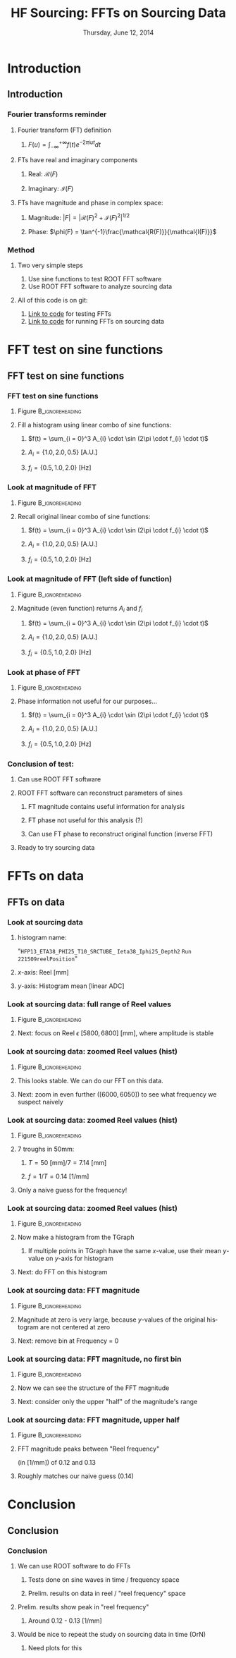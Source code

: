 #+TITLE:     HF Sourcing: \newline FFTs on Sourcing Data
#+EMAIL:     Edmund.A.Berry@cern.ch
#+DATE:      Thursday, June 12, 2014
#+LANGUAGE:  en
#+OPTIONS:   H:3 num:t toc:nil \n:nil @:t ::t |:t ^:t -:t f:t *:t <:t
#+OPTIONS:   TeX:t LaTeX:t skip:nil d:nil todo:t pri:nil tags:not-in-toc
#+INFOJS_OPT: view:nil toc:nil ltoc:t mouse:underline buttons:0 path:http://orgmode.org/org-info.js
#+EXPORT_SELECT_TAGS: export
#+EXPORT_EXCLUDE_TAGS: noexport
#+LINK_UP:   
#+LINK_HOME: 
#+XSLT:
#+startup: beamer
#+LaTeX_CLASS: beamer
#+LaTeX_CLASS_OPTIONS: [bigger]
#+BEAMER_FRAME_LEVEL: 3
#+latex_header: \mode<beamer>{\usetheme[compress]{Berlin}}
#+latex_header: \usepackage{multirow}
#+latex_header: \input{tex/header.tex}
#+latex_header: \input{tex/macros.tex}
#+latex_header: \input{tex/toolbox.tex}
#+latex_header: \mode<beamer>{\usecolortheme{bear}}
#+latex_header: \mode<beamer>{\titlegraphic{\includegraphics[width=0.2\textwidth]{brown-logo}}}
#+latex_header: \institute[Brown University]{\inst{1} Brown University}
#+beamer_header_extra: \author[Edmund Berry]{\alert{Edmund Berry}\inst{1}}

* Introduction
** Introduction
*** Fourier transforms reminder
**** Fourier transform (FT) definition
***** \(F(u) = \int_{-\infty}^{+\infty}f(t)e^{-2\pi i u t} dt\)
**** FTs have real and imaginary components
***** Real: \(\mathcal{R}(F)\)
***** Imaginary: \(\mathcal{I}(F)\)
**** FTs have magnitude and phase in complex space:
***** Magnitude: \(|F| = |\mathcal{R}(F)^{2} + \mathcal{I}(F)^{2}|^{1/2}\)
***** Phase: \(\phi(F) = \tan^{-1}\frac{\mathcal{R(F)}}{\mathcal{I(F)}}\)
*** Method
**** Two very simple steps
1) Use sine functions to test ROOT FFT software
2) Use ROOT FFT software to analyze sourcing data
**** All of this code is on git:
1) [[https://github.com/HCALPFG/HcalFFT/blob/master/FFT_tutorial.py][\alert{Link to code}]] for testing FFTs
2) [[https://github.com/HCALPFG/HcalFFT/blob/master/FFT.py][\alert{Link to code}]] for running FFTs on sourcing data
* FFT test on sine functions
** FFT test on sine functions
*** FFT test on sine functions
**** Figure                                              :B_ignoreheading:
:PROPERTIES:
:BEAMER_env: ignoreheading
:END:
#+BEGIN_LaTeX
\centering
#+END_LaTeX
#+ATTR_LATEX: width=0.6\textwidth
[[file:fig/tutorial_original_histogram.png]]
**** Fill a histogram using linear combo of sine functions:
***** \(f(t) = \sum_{i = 0}^3 A_{i} \cdot \sin (2\pi \cdot f_{i} \cdot t)\)
***** \(A_{i} = \{1.0, 2.0, 0.5\}\) [A.U.]
***** \(f_{i} = \{0.5, 1.0, 2.0\}\) [Hz]
*** Look at magnitude of FFT 
**** Figure                                              :B_ignoreheading:
:PROPERTIES:
:BEAMER_env: ignoreheading
:END:
#+BEGIN_LaTeX
\centering
#+END_LaTeX
#+ATTR_LATEX: width=0.6\textwidth
[[file:fig/tutorial_FFT_magnitude.png]]
**** Recall original linear combo of sine functions:
***** \(f(t) = \sum_{i = 0}^3 A_{i} \cdot \sin (2\pi \cdot f_{i} \cdot t)\)
***** \(A_{i} = \{1.0, 2.0, 0.5\}\) [A.U.]
***** \(f_{i} = \{0.5, 1.0, 2.0\}\) [Hz]
*** Look at magnitude of FFT (left side of function)
**** Figure                                              :B_ignoreheading:
:PROPERTIES:
:BEAMER_env: ignoreheading
:END:
#+BEGIN_LaTeX
\centering
#+END_LaTeX
#+ATTR_LATEX: width=0.6\textwidth
[[file:fig/tutorial_FFT_magnitude_scaled.png]]
**** Magnitude (even function) returns \(A_{i}\) and \(f_{i}\)
***** \(f(t) = \sum_{i = 0}^3 A_{i} \cdot \sin (2\pi \cdot f_{i} \cdot t)\)
***** \(A_{i} = \{1.0, 2.0, 0.5\}\) [A.U.]
***** \(f_{i} = \{0.5, 1.0, 2.0\}\) [Hz]
*** Look at phase of FFT
**** Figure                                              :B_ignoreheading:
:PROPERTIES:
:BEAMER_env: ignoreheading
:END:
#+BEGIN_LaTeX
\centering
#+END_LaTeX
#+ATTR_LATEX: width=0.6\textwidth
[[file:fig/tutorial_FFT_phase.png]]
**** Phase information not useful for our purposes...
***** \(f(t) = \sum_{i = 0}^3 A_{i} \cdot \sin (2\pi \cdot f_{i} \cdot t)\)
***** \(A_{i} = \{1.0, 2.0, 0.5\}\) [A.U.]
***** \(f_{i} = \{0.5, 1.0, 2.0\}\) [Hz]
*** Conclusion of test:
**** Can use ROOT FFT software
**** ROOT FFT software can reconstruct parameters of sines
***** FT magnitude contains useful information for analysis
***** FT phase not useful for this analysis (?)
***** Can use FT phase to reconstruct original function (inverse FFT)
**** Ready to try sourcing data
* FFTs on data
** FFTs on data
*** Look at sourcing data
**** histogram name:
"\texttt{HFP13\_ETA38\_PHI25\_T10\_SRCTUBE\_} \newline{}
\texttt{Ieta38\_Iphi25\_Depth2}  \newline{}
\texttt{Run 221509reelPosition}"
**** $x$-axis: Reel [mm]
**** $y$-axis: Histogram mean [linear ADC]
*** Look at sourcing data: full range of Reel values
**** Figure                                              :B_ignoreheading:
:PROPERTIES:
:BEAMER_env: ignoreheading
:END:
#+BEGIN_LaTeX
\centering
#+END_LaTeX
#+ATTR_LATEX: width=0.6\textwidth
[[file:fig/sourcing_unzoomed_plot.png]]
**** Next: focus on \(\text{Reel } \epsilon \text{ } [5800, 6800] \text{ [mm]}\), where amplitude is stable
*** Look at sourcing data: zoomed Reel values (hist)
**** Figure                                              :B_ignoreheading:
:PROPERTIES:
:BEAMER_env: ignoreheading
:END:
#+BEGIN_LaTeX
\centering
#+END_LaTeX
#+ATTR_LATEX: width=0.6\textwidth
[[file:fig/sourcing_zoomed_plot.png]]
**** This looks stable.  We can do our FFT on this data.
**** Next: zoom in even further \(([6000,6050])\) to see what frequency we suspect naively
*** Look at sourcing data: zoomed Reel values (hist)
**** Figure                                              :B_ignoreheading:
:PROPERTIES:
:BEAMER_env: ignoreheading
:END:
#+BEGIN_LaTeX
\centering
#+END_LaTeX
#+ATTR_LATEX: width=0.6\textwidth
[[file:fig/sourcing_very_zoomed_plot.png]]
**** 7 troughs in 50mm:
***** \(T = 50 \text{ [mm]}/ 7 = 7.14 \text{ [mm]} \)
***** \(f = 1/T = 0.14 \text{ [1/mm]}\)
**** Only a naive guess for the frequency!
*** Look at sourcing data: zoomed Reel values (hist)
**** Figure                                              :B_ignoreheading:
:PROPERTIES:
:BEAMER_env: ignoreheading
:END:
#+BEGIN_LaTeX
\centering
#+END_LaTeX
#+ATTR_LATEX: width=0.6\textwidth
[[file:fig/original_histogram.png]]
**** Now make a histogram from the TGraph
***** If multiple points in TGraph have the same $x$-value, use their mean $y$-value on $y$-axis for histogram
**** Next: do FFT on this histogram
*** Look at sourcing data: FFT magnitude
**** Figure                                              :B_ignoreheading:
:PROPERTIES:
:BEAMER_env: ignoreheading
:END:
#+BEGIN_LaTeX
\centering
#+END_LaTeX
#+ATTR_LATEX: width=0.6\textwidth
[[file:fig/FFT_magnitude.png]]
**** Magnitude at zero is very large, because $y$-values of the original histogram are not centered at zero
**** Next: remove bin at Frequency = 0
*** Look at sourcing data: FFT magnitude, no first bin
**** Figure                                              :B_ignoreheading:
:PROPERTIES:
:BEAMER_env: ignoreheading
:END:
#+BEGIN_LaTeX
\centering
#+END_LaTeX
#+ATTR_LATEX: width=0.6\textwidth
[[file:fig/FFT_magnitude_zeroFirstBin.png]]
**** Now we can see the structure of the FFT magnitude
**** Next: consider only the upper "half" of the magnitude's range
*** Look at sourcing data: FFT magnitude, upper half
**** Figure                                              :B_ignoreheading:
:PROPERTIES:
:BEAMER_env: ignoreheading
:END:
#+BEGIN_LaTeX
\centering
#+END_LaTeX
#+ATTR_LATEX: width=0.6\textwidth
[[file:fig/FFT_magnitude_zeroFirstBin_upperHalf.png]]
**** FFT magnitude peaks between "Reel frequency"
(in [1/mm]) of 0.12 and 0.13 
**** Roughly matches our naive guess (0.14)
* Conclusion
** Conclusion
*** Conclusion
**** We can use ROOT software to do FFTs
***** Tests done on sine waves in time / frequency space
***** Prelim. results on data in reel / "reel frequency" space
**** Prelim. results show peak in "reel frequency"
***** Around 0.12 - 0.13 [1/mm]
**** Would be nice to repeat the study on sourcing data in time (OrN)
***** Need plots for this
